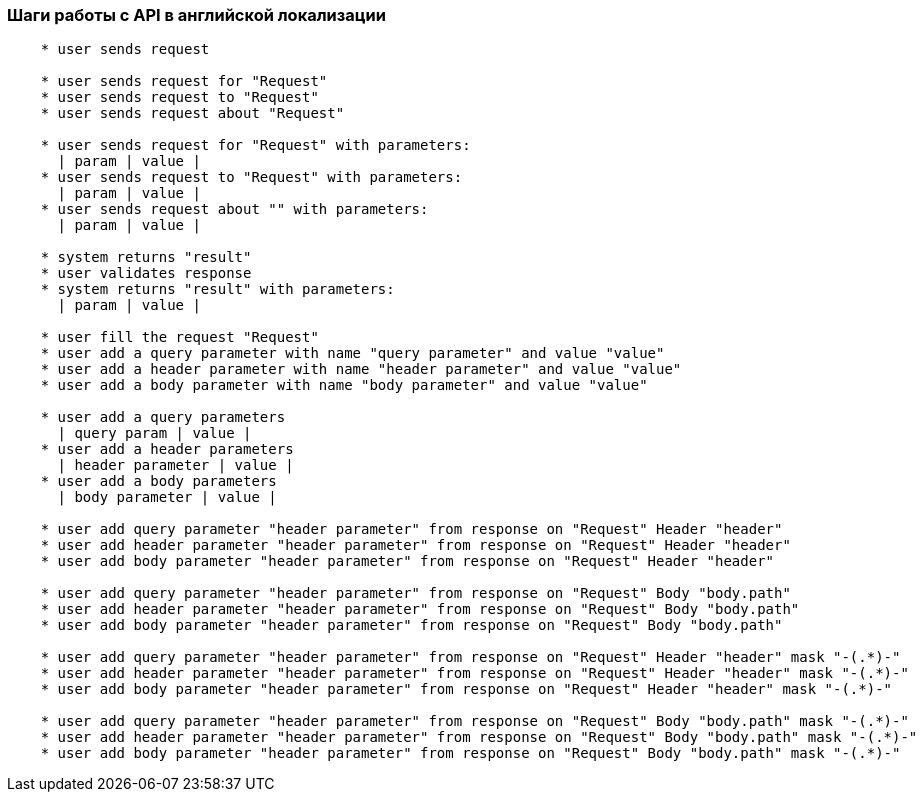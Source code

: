 === Шаги работы с API в английской локализации
[source, java]
----
    * user sends request

    * user sends request for "Request"
    * user sends request to "Request"
    * user sends request about "Request"

    * user sends request for "Request" with parameters:
      | param | value |
    * user sends request to "Request" with parameters:
      | param | value |
    * user sends request about "" with parameters:
      | param | value |

    * system returns "result"
    * user validates response
    * system returns "result" with parameters:
      | param | value |

    * user fill the request "Request"
    * user add a query parameter with name "query parameter" and value "value"
    * user add a header parameter with name "header parameter" and value "value"
    * user add a body parameter with name "body parameter" and value "value"

    * user add a query parameters
      | query param | value |
    * user add a header parameters
      | header parameter | value |
    * user add a body parameters
      | body parameter | value |

    * user add query parameter "header parameter" from response on "Request" Header "header"
    * user add header parameter "header parameter" from response on "Request" Header "header"
    * user add body parameter "header parameter" from response on "Request" Header "header"

    * user add query parameter "header parameter" from response on "Request" Body "body.path"
    * user add header parameter "header parameter" from response on "Request" Body "body.path"
    * user add body parameter "header parameter" from response on "Request" Body "body.path"

    * user add query parameter "header parameter" from response on "Request" Header "header" mask "-(.*)-"
    * user add header parameter "header parameter" from response on "Request" Header "header" mask "-(.*)-"
    * user add body parameter "header parameter" from response on "Request" Header "header" mask "-(.*)-"

    * user add query parameter "header parameter" from response on "Request" Body "body.path" mask "-(.*)-"
    * user add header parameter "header parameter" from response on "Request" Body "body.path" mask "-(.*)-"
    * user add body parameter "header parameter" from response on "Request" Body "body.path" mask "-(.*)-"
----